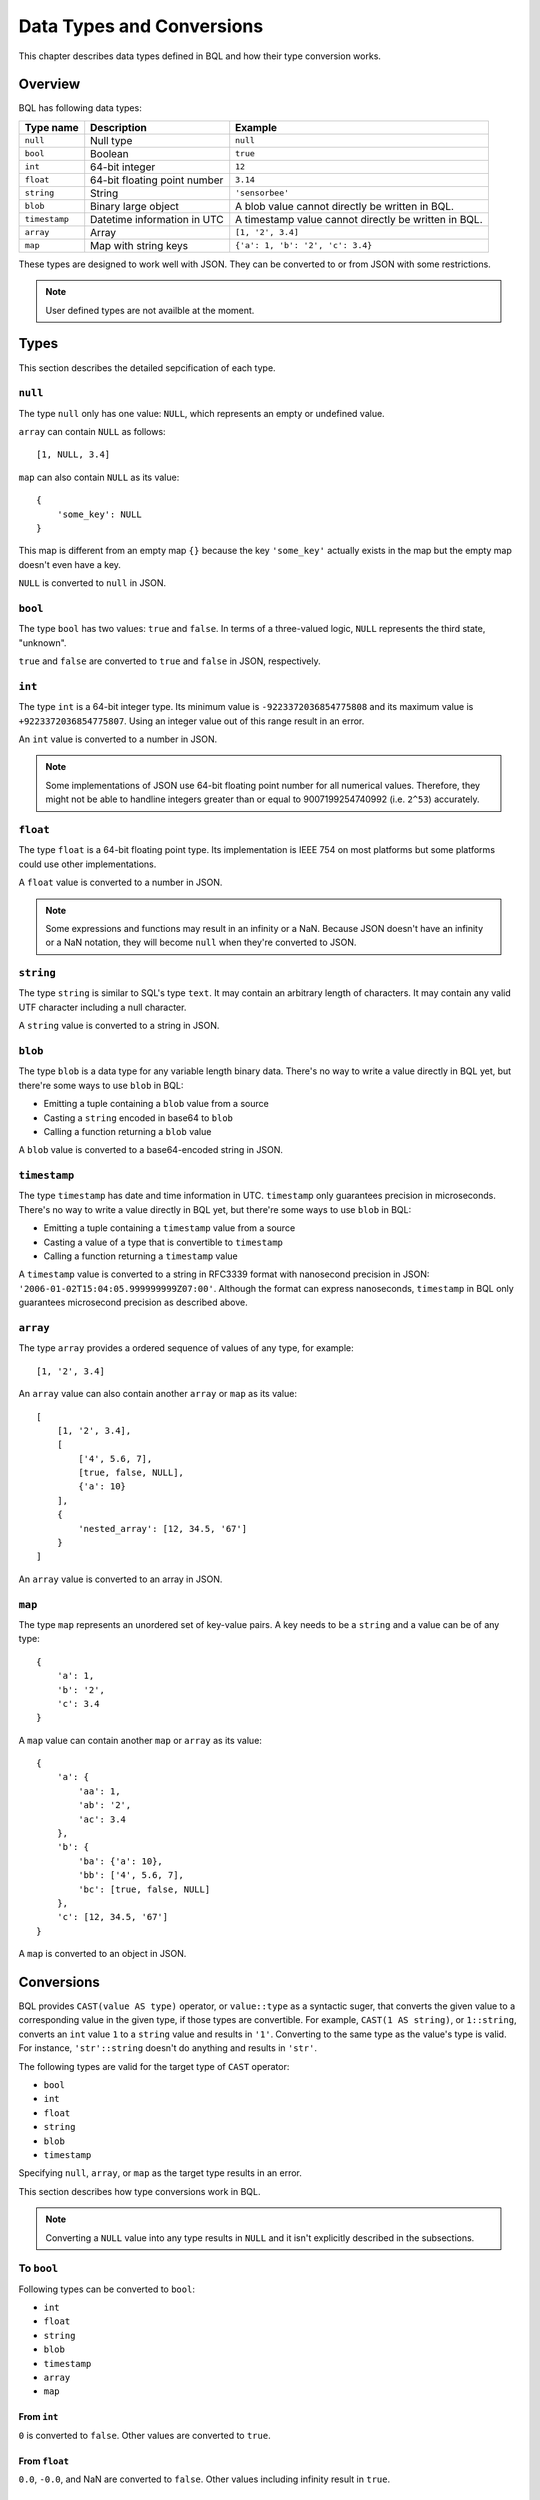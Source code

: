 .. _bql_types:

**************************
Data Types and Conversions
**************************

This chapter describes data types defined in BQL and how their type conversion
works.

Overview
========

BQL has following data types:

.. csv-table::
    :header: "Type name", "Description", "Example"

    ``null``, Null type, ``null``
    ``bool``, Boolean, ``true``
    ``int``, 64-bit integer, ``12``
    ``float``, 64-bit floating point number, ``3.14``
    ``string``, String, ``'sensorbee'``
    ``blob``, Binary large object, A blob value cannot directly be written in BQL.
    ``timestamp``, Datetime information in UTC, A timestamp value cannot directly be written in BQL.
    ``array``, Array, "``[1, '2', 3.4]``"
    ``map``, Map with string keys, "``{'a': 1, 'b': '2', 'c': 3.4}``"

These types are designed to work well with JSON. They can be converted to or
from JSON with some restrictions.

.. note::

    User defined types are not availble at the moment.

.. _bql_types_types:

Types
=====

This section describes the detailed sepcification of each type.

``null``
--------

The type ``null`` only has one value: ``NULL``, which represents an empty or
undefined value.

``array`` can contain ``NULL`` as follows::

    [1, NULL, 3.4]

``map`` can also contain ``NULL`` as its value::

    {
        'some_key': NULL
    }

This map is different from an empty map ``{}`` because the key ``'some_key'``
actually exists in the map but the empty map doesn't even have a key.

``NULL`` is converted to ``null`` in JSON.


.. _type_bool:

``bool``
--------

The type ``bool`` has two values: ``true`` and ``false``. In terms of a
three-valued logic, ``NULL`` represents the third state, "unknown".

``true`` and ``false`` are converted to ``true`` and ``false`` in JSON,
respectively.


.. _type_int:

``int``
-------

The type ``int`` is a 64-bit integer type. Its minimum value is
``-9223372036854775808`` and its maximum value is ``+9223372036854775807``.
Using an integer value out of this range result in an error.

An ``int`` value is converted to a number in JSON.

.. note::

    Some implementations of JSON use 64-bit floating point number for all
    numerical values. Therefore, they might not be able to handline integers
    greater than or equal to 9007199254740992 (i.e. ``2^53``) accurately.


.. _type_float:

``float``
---------

The type ``float`` is a 64-bit floating point type. Its implementation is
IEEE 754 on most platforms but some platforms could use other implementations.

A ``float`` value is converted to a number in JSON.

.. note::

    Some expressions and functions may result in an infinity or a NaN.
    Because JSON doesn't have an infinity or a NaN notation, they will become
    ``null`` when they're converted to JSON.


.. _type_string:

``string``
----------

The type ``string`` is similar to SQL's type ``text``. It may contain an
arbitrary length of characters. It may contain any valid UTF character including a
null character.

A ``string`` value is converted to a string in JSON.

``blob``
--------

The type ``blob`` is a data type for any variable length binary data. There's no
way to write a value directly in BQL yet, but there're some ways to use ``blob``
in BQL:

* Emitting a tuple containing a ``blob`` value from a source
* Casting a ``string`` encoded in base64 to ``blob``
* Calling a function returning a ``blob`` value

A ``blob`` value is converted to a base64-encoded string in JSON.

``timestamp``
-------------

The type ``timestamp`` has date and time information in UTC. ``timestamp`` only
guarantees precision in microseconds. There's no way to write a value directly
in BQL yet, but there're some ways to use ``blob`` in BQL:

* Emitting a tuple containing a ``timestamp`` value from a source
* Casting a value of a type that is convertible to ``timestamp``
* Calling a function returning a ``timestamp`` value

A ``timestamp`` value is converted to a string in RFC3339 format with nanosecond
precision in JSON: ``'2006-01-02T15:04:05.999999999Z07:00'``. Although the
format can express nanoseconds, ``timestamp`` in BQL only guarantees microsecond
precision as described above.

``array``
---------

The type ``array`` provides a ordered sequence of values of any type, for example::

    [1, '2', 3.4]

An ``array`` value can also contain another ``array`` or ``map`` as its value::

    [
        [1, '2', 3.4],
        [
            ['4', 5.6, 7],
            [true, false, NULL],
            {'a': 10}
        ],
        {
            'nested_array': [12, 34.5, '67']
        }
    ]

An ``array`` value is converted to an array in JSON.


.. _type_map:

``map``
-------

The type ``map`` represents an unordered set of key-value pairs.
A key needs to be a ``string`` and a value can be of any type::

    {
        'a': 1,
        'b': '2',
        'c': 3.4
    }

A ``map`` value can contain another ``map`` or ``array`` as its value::

    {
        'a': {
            'aa': 1,
            'ab': '2',
            'ac': 3.4
        },
        'b': {
            'ba': {'a': 10},
            'bb': ['4', 5.6, 7],
            'bc': [true, false, NULL]
        },
        'c': [12, 34.5, '67']
    }

A ``map`` is converted to an object in JSON.

Conversions
===========

BQL provides ``CAST(value AS type)`` operator, or ``value::type`` as a syntactic
suger, that converts the given value to a corresponding value in the given type,
if those types are convertible. For example, ``CAST(1 AS string)``, or
``1::string``, converts an ``int`` value ``1`` to a ``string`` value and
results in ``'1'``. Converting to the same type as the value's type is valid.
For instance, ``'str'::string`` doesn't do anything and results in ``'str'``.

The following types are valid for the target type of ``CAST`` operator:

* ``bool``
* ``int``
* ``float``
* ``string``
* ``blob``
* ``timestamp``

Specifying ``null``, ``array``, or ``map`` as the target type results in an
error.

This section describes how type conversions work in BQL.

.. note::

    Converting a ``NULL`` value into any type results in ``NULL`` and it isn't
    explicitly described in the subsections.

To ``bool``
-----------

Following types can be converted to ``bool``:

* ``int``
* ``float``
* ``string``
* ``blob``
* ``timestamp``
* ``array``
* ``map``

From ``int``
^^^^^^^^^^^^

``0`` is converted to ``false``. Other values are converted to ``true``.

From ``float``
^^^^^^^^^^^^^^

``0.0``, ``-0.0``, and NaN are converted to ``false``. Other values including
infinity result in ``true``.

From ``string``
^^^^^^^^^^^^^^^

An empty ``string`` value (i.e. ``''``) is converted to ``false``. Other values
are evaluated as ``true``.

From ``blob``
^^^^^^^^^^^^^

An empty ``blob`` value is converted to ``false``. Other values are converted
to ``true``.

From ``timestamp``
^^^^^^^^^^^^^^^^^^

January 1, year 1, 00:00:00 UTC is converted to ``false``. Other values are
converted to ``true``.

From ``array``
^^^^^^^^^^^^^^

An empty ``array`` is converted to ``false``. Other values result in ``true``.

From ``map``
^^^^^^^^^^^^

An empty ``map`` is converted to ``false``. Other values result in ``true``.

To ``int``
----------

Following types can be converted to ``int``:

* ``bool``
* ``float``
* ``string``
* ``timestamp``

From ``bool``
^^^^^^^^^^^^^

``true::int`` results in 1 and ``false::int`` results in 0.

From ``float``
^^^^^^^^^^^^^^

Converting a ``float`` value into a ``int`` value results in the greatest
``int`` value less than or equal to the ``float`` value::

    1.0::int  -- => 1
    1.4::int  -- => 1
    1.5::int  -- => 1
    2.01::int -- => 2

The conversion results in an error when the ``float`` value is out of the valid
range of ``int`` values.

From ``string``
^^^^^^^^^^^^^^^

When converting a ``string`` value into an ``int`` value, ``CAST`` operator
first tries to parse it as an integer to guarantee better precision. If the
parsing fails, it tries to parse the ``string`` value as a ``float`` value and
then converts the result to an ``int`` value.

::

    '1'::int   -- => 1
    '2.5'::int -- => 2

The conversion results in an error when the ``string`` value contains the
number that is out of the valid range of ``int`` values, or the value isn't a
number. For example, ``'1a'::string`` results in an error even though the value
starts with a number.

From ``timestamp``
^^^^^^^^^^^^^^^^^^

A ``timestamp`` value is converted to an ``int`` value as the number of
microseconds elapsed since January 1, 1970 UTC::

    ('1970-01-01T00:00:00Z'::timestamp)::int        -- => 0
    ('1970-01-01T00:00:00.123456Z'::timestamp)::int -- => 123456
    ('1970-01-02T00:00:00Z'::timestamp)::int        -- => 86400000000
    ('2016-01-18T09:22:40.123456Z'::timestamp)::int -- => 1453108960123456

The maximum ``timestamp`` that can be converted to ``int`` is
294247-01-10T04:00:54.775807Z. The minimum is -290308-12-21T19:59:05.224192Z.

To ``float``
------------

Following types can be converted to ``float``:

* ``bool``
* ``int``
* ``string``
* ``timestamp``

From ``bool``
^^^^^^^^^^^^^

``true::float`` results in 1.0 and ``false::float`` results in 0.0.

From ``int``
^^^^^^^^^^^^

``int`` values are converted to the nearest ``float`` values::

    1::float -- => 1.0
    (9000000000000012345::float)::int)::string -- => '9000000000000012288'

From ``string``
^^^^^^^^^^^^^^^

A ``string`` value is parsed and converted to the nearest ``float`` value::

    '1.1'::float   -- => 1.1
    '1e-1'::float  -- => 0.1
    '-1e+1'::float -- => -10.0

From ``timestamp``
^^^^^^^^^^^^^^^^^^

A ``timestamp`` value is converted to a ``float`` value as the number of
microseconds elapsed since January 1, 1970 UTC. The integral part of the result
contains seconds and the decimal part contains microseconds::

    ('1970-01-01T00:00:00Z'::timestamp)::float        -- => 0.0
    ('1970-01-01T00:00:00.000001Z'::timestamp)::float -- => 0.000001
    ('1970-01-02T00:00:00.000001Z'::timestamp)::float -- => 86400.000001

To ``string``
-------------

Following types can be converted to ``string``:

* ``bool``
* ``int``
* ``float``
* ``blob``
* ``timestamp``
* ``array``
* ``map``

From ``bool``
^^^^^^^^^^^^^

``true::string`` results in ``'true'``, ``false::string`` results in ``'false'``.

From ``int``
^^^^^^^^^^^^

A ``int`` value is formatted as a signed decimal integer::

    1::string     -- => '1'
    (-24)::string -- => '-24'

From ``float``
^^^^^^^^^^^^^^

A ``float`` value is formatted as a signed decimal floating point. Scientific
notation is used when necessary::

    1.2::string           -- => '1.2'
    10000000000.0::string -- => '1e+10'

From ``blob``
^^^^^^^^^^^^^

A ``blob`` value is converted to a ``string`` value encoded in base64.

From ``timestamp``
^^^^^^^^^^^^^^^^^^

A ``timestamp`` value is formatted in RFC3339 format with nanosecond precision:
'2006-01-02T15:04:05.999999999Z07:00'.

From ``array``
^^^^^^^^^^^^^^

An ``array`` value is formatted as a JSON array::

    [1, '2', 3.4]::string -- => '[1,"2",3.4]'

From ``map``
^^^^^^^^^^^^

A ``map`` value is formatted as a JSON object::

    {'a': 1, 'b': '2', 'c': 3.4}::string -- => '{"a":1,"b":"2","c":3.4}'

To ``timestamp``
----------------

Following types can be converted to ``timestamp``:

* ``int``
* ``float``
* ``string``

From ``int``
^^^^^^^^^^^^

An ``int`` value to be converted to a ``timestamp`` value is assumed to have
the number of microseconds elapsed since January 1, 1970 UTC::

    0::timestamp                -- => 1970-01-01T00:00:00Z
    1::timestamp                -- => 1970-01-01T00:00:00.000001Z
    1453108960123456::timestamp -- => 2016-01-18T09:22:40.123456Z

From ``float``
^^^^^^^^^^^^^^

An ``float`` value to be converted to a ``timestamp`` value is assumed to have
the number of microseconds elapsed since January 1, 1970 UTC. Its integral
part should have seconds and decimal part should have microseconds::

    0.0::timestamp -- => 1970-01-01T00:00:00Z
    0.000001::timestamp -- => 1970-01-01T00:00:00.000001Z
    86400.000001::timestamp -- => 1970-01-02T00:00:00.000001Z

From ``string``
^^^^^^^^^^^^^^^

A ``string`` value is parsed in RFC3339 format, or RFC3339 with nanosecond
precision format::

    '1970-01-01T00:00:00Z'::timestamp        -- => 1970-01-01T00:00:00Z
    '1970-01-01T00:00:00.000001Z'::timestamp -- => 1970-01-01T00:00:00.000001Z
    '1970-01-02T00:00:00.000001Z'::timestamp -- => 1970-01-02T00:00:00.000001Z

Converting ill-formed ``string`` values to ``timestamp`` results in an error.

